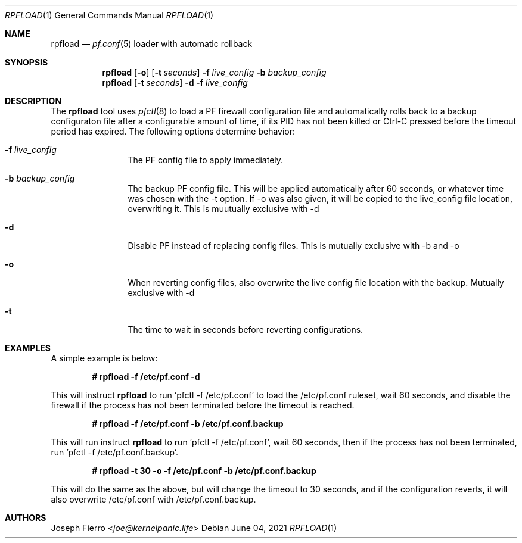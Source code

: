 .\"
.\"Copyright (c) 2021 Joseph Fierro <joe@kernelpanic.life>
.\"
.\"Permission to use, copy, modify, and distribute this software for any
.\"purpose with or without fee is hereby granted, provided that the above
.\"copyright notice and this permission notice appear in all copies.
.\"
.\"THE SOFTWARE IS PROVIDED "AS IS" AND THE AUTHOR DISCLAIMS ALL WARRANTIES
.\"WITH REGARD TO THIS SOFTWARE INCLUDING ALL IMPLIED WARRANTIES OF
.\"MERCHANTABILITY AND FITNESS. IN NO EVENT SHALL THE AUTHOR BE LIABLE FOR
.\"ANY SPECIAL, DIRECT, INDIRECT, OR CONSEQUENTIAL DAMAGES OR ANY DAMAGES
.\"WHATSOEVER RESULTING FROM LOSS OF USE, DATA OR PROFITS, WHETHER IN AN
.\"ACTION OF CONTRACT, NEGLIGENCE OR OTHER TORTIOUS ACTION, ARISING OUT OF
.\"OR IN CONNECTION WITH THE USE OR PERFORMANCE OF THIS SOFTWARE.
.Dd $Mdocdate: June 04 2021 $
.Dt RPFLOAD 1
.Os
.Sh NAME
.Nm rpfload
.Nd
.Xr pf.conf 5
loader with automatic rollback
.Sh SYNOPSIS
.Nm rpfload
.Op Fl o
.Op Fl t Ar seconds
.Fl f Ar live_config
.Fl b Ar backup_config
.Nm
.Op Fl t Ar seconds
.Fl d
.Fl f Ar live_config
.Sh DESCRIPTION
The
.Nm
tool uses
.Xr pfctl 8
to load a PF firewall configuration file and automatically rolls back
to a backup configuraton file after a configurable amount of time, if its PID has not been
killed or Ctrl-C pressed before the timeout period has expired.
The following options determine behavior:
.Bl -tag -width Dsssigfile
.It Fl f Ar live_config
The PF config file to apply immediately.
.It Fl b Ar backup_config
The backup PF config file. This will be applied automatically after 60 seconds,
or whatever time was chosen with the -t option. If -o was also given,
it will be copied to the live_config file location, overwriting it. This is muutually exclusive with -d
.It Fl d
Disable PF instead of replacing config files. This is mutually exclusive with -b and -o
.It Fl o
When reverting config files, also overwrite the live config file location with the backup. Mutually exclusive with -d
.It Fl t
The time to wait in seconds before reverting configurations.
.El
.Sh EXAMPLES
A simple example is below:
.Pp
.Dl # rpfload -f /etc/pf.conf -d
.Pp
This will instruct 
.Nm
to run 'pfctl -f /etc/pf.conf' to load the /etc/pf.conf ruleset, wait 60 seconds, and disable the firewall if the
process has not been terminated before the timeout is reached.
.Pp
.Dl # rpfload -f /etc/pf.conf -b /etc/pf.conf.backup 
.Pp
This will run instruct
.Nm
to run 'pfctl -f /etc/pf.conf', wait 60 seconds, then if the process has not been terminated,
run 'pfctl -f /etc/pf.conf.backup'.
.Pp
.Dl # rpfload -t 30 -o -f /etc/pf.conf -b /etc/pf.conf.backup
.Pp
This will do the same as the above, but will change the timeout to 30 seconds, and if the configuration
reverts, it will also overwrite /etc/pf.conf with /etc/pf.conf.backup. 
.Sh AUTHORS
.An Joseph Fierro Aq Mt joe@kernelpanic.life
